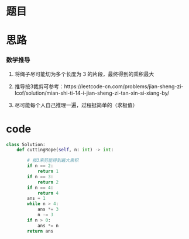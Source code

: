 * 题目

#+DOWNLOADED: file:/var/folders/wk/9k90t6fs7kx91_cn9v90hx_00000gn/T/TemporaryItems/（screencaptureui正在存储文稿，已完成44）/截屏2020-06-29 下午10.44.52.png @ 2020-06-29 22:44:55
[[file:Screen-Pictures/%E9%A2%98%E7%9B%AE/2020-06-29_22-44-55_%E6%88%AA%E5%B1%8F2020-06-29%20%E4%B8%8B%E5%8D%8810.44.52.png]]

* 思路
*** 数学推导
**** 将绳子尽可能切为多个长度为 3 的片段，最终得到的乘积最大
**** 推导按3裁剪可参考：https://leetcode-cn.com/problems/jian-sheng-zi-lcof/solution/mian-shi-ti-14-i-jian-sheng-zi-tan-xin-si-xiang-by/
**** 尽可能每个人自己推理一遍，过程挺简单的（求极值）
* code
#+BEGIN_SRC python
class Solution:
    def cuttingRope(self, n: int) -> int:

        # 按3来剪能得到最大乘积
        if n == 2:
            return 1
        if n == 3:
            return 2
        if n == 4:
            return 4
        ans = 1
        while n > 4:
            ans *= 3
            n -= 3
        if n > 0:
            ans *= n
        return ans
#+END_SRC
